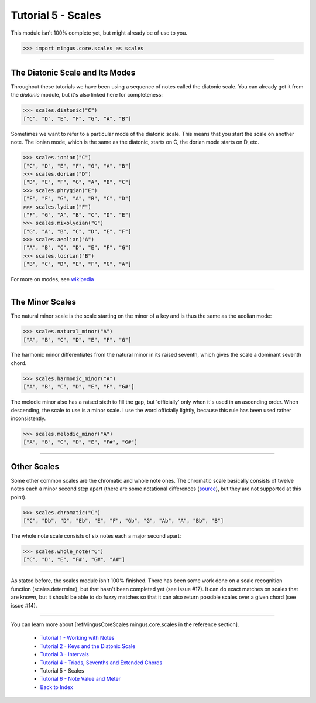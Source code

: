 ﻿Tutorial 5 - Scales
===================

This module isn't 100% complete yet, but might already be of use to you.



>>> import mingus.core.scales as scales



----


The Diatonic Scale and Its Modes
--------------------------------

Throughout these tutorials we have been using a sequence of notes called the diatonic scale. You can already get it from the `diatonic` module, but it's also linked here for completeness:



>>> scales.diatonic("C")
["C", "D", "E", "F", "G", "A", "B"]



Sometimes we want to refer to a particular mode of the diatonic scale. This means that you start the scale on another note. The ionian mode, which is the same as the diatonic, starts on C, the dorian mode starts on D, etc.



>>> scales.ionian("C")
["C", "D", "E", "F", "G", "A", "B"]
>>> scales.dorian("D")
["D", "E", "F", "G", "A", "B", "C"]
>>> scales.phrygian("E")
["E", "F", "G", "A", "B", "C", "D"]
>>> scales.lydian("F")
["F", "G", "A", "B", "C", "D", "E"]
>>> scales.mixolydian("G")
["G", "A", "B", "C", "D", "E", "F"]
>>> scales.aeolian("A")
["A", "B", "C", "D", "E", "F", "G"]
>>> scales.locrian("B")
["B", "C", "D", "E", "F", "G", "A"]




For more on modes, see `wikipedia <http://en.wikipedia.org/wiki/Musical_mode>`_


----


The Minor Scales 
----------------

The natural minor scale is the scale starting on the minor of a key and is thus the same as the aeolian mode:



>>> scales.natural_minor("A")
["A", "B", "C", "D", "E", "F", "G"]



The harmonic minor differentiates from the natural minor in its raised seventh, which gives the scale a dominant seventh chord. 



>>> scales.harmonic_minor("A")
["A", "B", "C", "D", "E", "F", "G#"]



The melodic minor also has a raised sixth to fill the gap, but 'officially' only when it's used in an ascending order. When descending, the scale to use is a minor scale. I use the word officially lightly, because this rule has been used rather inconsistently.



>>> scales.melodic_minor("A")
["A", "B", "C", "D", "E", "F#", "G#"]




----


Other Scales 
------------

Some other common scales are the chromatic and whole note ones. The chromatic scale basically consists of twelve notes each a minor second step apart (there are some notational differences (`source <http://en.wikipedia.org/wiki/Chromatic_scale>`_), but they are not supported at this point). 



>>> scales.chromatic("C")
["C", "Db", "D", "Eb", "E", "F", "Gb", "G", "Ab", "A", "Bb", "B"]



The whole note scale consists of six notes each a major second apart:


>>> scales.whole_note("C")
["C", "D", "E", "F#", "G#", "A#"]




----


As stated before, the scales module isn't 100% finished. There has been some work done on a scale recognition function (scales.determine), but that hasn't been completed yet (see issue #17). It can do exact matches on scales that are known, but it should be able to do fuzzy matches so that it can also return possible scales over a given chord (see issue #14).


----

You can learn more about [refMingusCoreScales mingus.core.scales in the reference section].

  * `Tutorial 1 - Working with Notes <tutorialNote>`_
  * `Tutorial 2 - Keys and the Diatonic Scale <tutorialDiatonic>`_
  * `Tutorial 3 - Intervals <tutorialIntervals>`_
  * `Tutorial 4 - Triads, Sevenths and Extended Chords <tutorialChords>`_
  * Tutorial 5 - Scales
  * `Tutorial 6 - Note Value and Meter <tutorialMeter>`_
  * `Back to Index </index>`_
